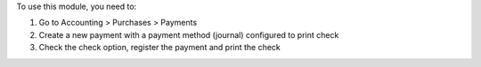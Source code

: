 To use this module, you need to:

#. Go to Accounting > Purchases > Payments
#. Create a new payment with a payment method (journal) configured to print
   check
#. Check the check option, register the payment and print the check
